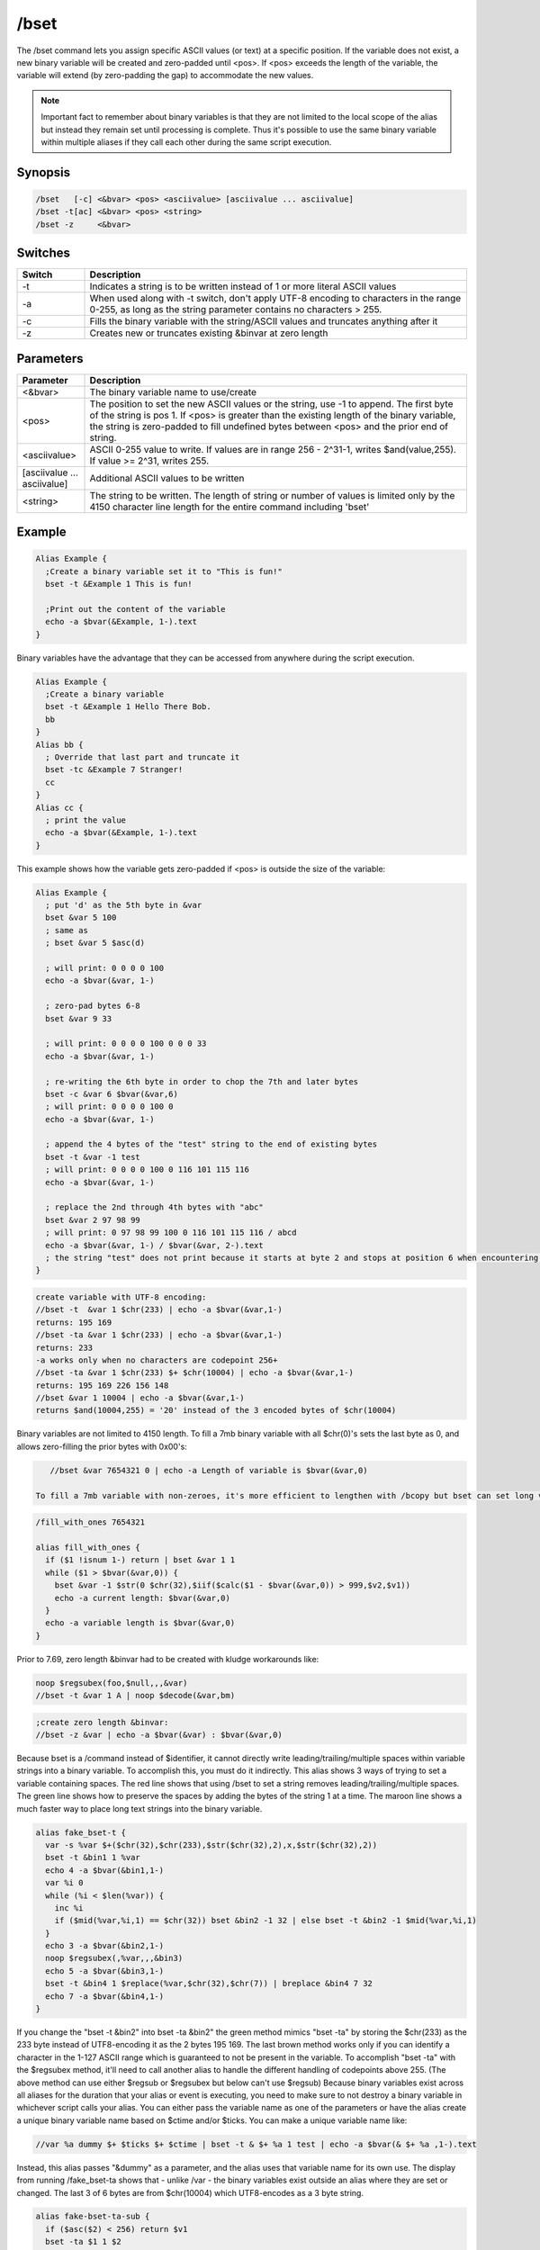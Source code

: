/bset
=====

The /bset command lets you assign specific ASCII values (or text) at a specific position. If the variable does not exist, a new binary variable will be created and zero-padded until <pos>. If <pos> exceeds the length of the variable, the variable will extend (by zero-padding the gap) to accommodate the new values.

.. note:: Important fact to remember about binary variables is that they are not limited to the local scope of the alias but instead they remain set until processing is complete. Thus it's possible to use the same binary variable within multiple aliases if they call each other during the same script execution.

Synopsis
--------

.. code:: text

    /bset   [-c] <&bvar> <pos> <asciivalue> [asciivalue ... asciivalue]
    /bset -t[ac] <&bvar> <pos> <string>
    /bset -z     <&bvar>

Switches
--------

.. list-table::
    :widths: 15 85
    :header-rows: 1

    * - Switch
      - Description
    * - -t
      - Indicates a string is to be written instead of 1 or more literal ASCII values
    * - -a
      - When used along with -t switch, don't apply UTF-8 encoding to characters in the range 0-255, as long as the string parameter contains no characters > 255.
    * - -c
      - Fills the binary variable with the string/ASCII values and truncates anything after it
    * - -z
      - Creates new or truncates existing &binvar at zero length

Parameters
----------

.. list-table::
    :widths: 15 85
    :header-rows: 1

    * - Parameter
      - Description
    * - <&bvar>
      - The binary variable name to use/create
    * - <pos>
      - The position to set the new ASCII values or the string, use -1 to append. The first byte of the string is pos 1. If <pos> is greater than the existing length of the binary variable, the string is zero-padded to fill undefined bytes between <pos> and the prior end of string.
    * - <asciivalue>
      - ASCII 0-255 value to write. If values are in range 256 - 2^31-1, writes $and(value,255). If value >= 2^31, writes 255.
    * - [asciivalue ... asciivalue]
      - Additional ASCII values to be written
    * - <string>
      - The string to be written. The length of string or number of values is limited only by the 4150 character line length for the entire command including 'bset'

Example
-------

.. code:: text

    Alias Example {
      ;Create a binary variable set it to "This is fun!"
      bset -t &Example 1 This is fun!
    
      ;Print out the content of the variable
      echo -a $bvar(&Example, 1-).text
    }

Binary variables have the advantage that they can be accessed from anywhere during the script execution.

.. code:: text

    Alias Example {
      ;Create a binary variable
      bset -t &Example 1 Hello There Bob.
      bb
    }
    Alias bb {
      ; Override that last part and truncate it 
      bset -tc &Example 7 Stranger!
      cc
    }
    Alias cc {
      ; print the value
      echo -a $bvar(&Example, 1-).text
    }

This example shows how the variable gets zero-padded if <pos> is outside the size of the variable:

.. code:: text

    Alias Example {
      ; put 'd' as the 5th byte in &var
      bset &var 5 100
      ; same as
      ; bset &var 5 $asc(d)
    
      ; will print: 0 0 0 0 100
      echo -a $bvar(&var, 1-)
    
      ; zero-pad bytes 6-8
      bset &var 9 33
      
      ; will print: 0 0 0 0 100 0 0 0 33
      echo -a $bvar(&var, 1-)
    
      ; re-writing the 6th byte in order to chop the 7th and later bytes
      bset -c &var 6 $bvar(&var,6)
      ; will print: 0 0 0 0 100 0
      echo -a $bvar(&var, 1-)
    
      ; append the 4 bytes of the "test" string to the end of existing bytes
      bset -t &var -1 test
      ; will print: 0 0 0 0 100 0 116 101 115 116
      echo -a $bvar(&var, 1-)
    
      ; replace the 2nd through 4th bytes with "abc"
      bset &var 2 97 98 99
      ; will print: 0 97 98 99 100 0 116 101 115 116 / abcd
      echo -a $bvar(&var, 1-) / $bvar(&var, 2-).text
      ; the string "test" does not print because it starts at byte 2 and stops at position 6 when encountering the ASCII 0
    }

.. code:: text

    create variable with UTF-8 encoding:
    //bset -t  &var 1 $chr(233) | echo -a $bvar(&var,1-)
    returns: 195 169
    //bset -ta &var 1 $chr(233) | echo -a $bvar(&var,1-)
    returns: 233
    -a works only when no characters are codepoint 256+
    //bset -ta &var 1 $chr(233) $+ $chr(10004) | echo -a $bvar(&var,1-)
    returns: 195 169 226 156 148
    //bset &var 1 10004 | echo -a $bvar(&var,1-)
    returns $and(10004,255) = '20' instead of the 3 encoded bytes of $chr(10004)

Binary variables are not limited to 4150 length. To fill a 7mb binary variable with all $chr(0)'s sets the last byte as 0, and allows zero-filling the prior bytes with 0x00's:

.. code:: text

    //bset &var 7654321 0 | echo -a Length of variable is $bvar(&var,0)

 To fill a 7mb variable with non-zeroes, it's more efficient to lengthen with /bcopy but bset can set long variables by repeatedly appending bytes. Max length of binary string can depend on your system resources:

.. code:: text

    /fill_with_ones 7654321
    
    alias fill_with_ones {
      if ($1 !isnum 1-) return | bset &var 1 1
      while ($1 > $bvar(&var,0)) {
        bset &var -1 $str(0 $chr(32),$iif($calc($1 - $bvar(&var,0)) > 999,$v2,$v1))
        echo -a current length: $bvar(&var,0)
      }
      echo -a variable length is $bvar(&var,0)
    }

Prior to 7.69, zero length &binvar had to be created with kludge workarounds like:

.. code:: text

    noop $regsubex(foo,$null,,,&var)
    //bset -t &var 1 A | noop $decode(&var,bm)

.. code:: text

    ;create zero length &binvar:
    //bset -z &var | echo -a $bvar(&var) : $bvar(&var,0)

Because bset is a /command instead of $identifier, it cannot directly write leading/trailing/multiple spaces within variable strings into a binary variable. To accomplish this, you must do it indirectly. This alias shows 3 ways of trying to set a variable containing spaces. The red line shows that using /bset to set a string removes leading/trailing/multiple spaces. The green line shows how to preserve the spaces by adding the bytes of the string 1 at a time. The maroon line shows a much faster way to place long text strings into the binary variable.

.. code:: text

    alias fake_bset-t {
      var -s %var $+($chr(32),$chr(233),$str($chr(32),2),x,$str($chr(32),2))
      bset -t &bin1 1 %var
      echo 4 -a $bvar(&bin1,1-)
      var %i 0
      while (%i < $len(%var)) {
        inc %i
        if ($mid(%var,%i,1) == $chr(32)) bset &bin2 -1 32 | else bset -t &bin2 -1 $mid(%var,%i,1)
      }
      echo 3 -a $bvar(&bin2,1-)
      noop $regsubex(,%var,,,&bin3)
      echo 5 -a $bvar(&bin3,1-)
      bset -t &bin4 1 $replace(%var,$chr(32),$chr(7)) | breplace &bin4 7 32
      echo 7 -a $bvar(&bin4,1-)
    }

If you change the "bset -t &bin2" into bset -ta &bin2" the green method mimics "bset -ta" by storing the $chr(233) as the 233 byte instead of UTF8-encoding it as the 2 bytes 195 169. The last brown method works only if you can identify a character in the 1-127 ASCII range which is guaranteed to not be present in the variable. To accomplish "bset -ta" with the $regsubex method, it'll need to call another alias to handle the different handling of codepoints above 255. (The above method can use either $regsub or $regsubex but below can't use $regsub) Because binary variables exist across all aliases for the duration that your alias or event is executing, you need to make sure to not destroy a binary variable in whichever script calls your alias. You can either pass the variable name as one of the parameters or have the alias create a unique binary variable name based on $ctime and/or $ticks. You can make a unique variable name like:

.. code:: text

    //var %a dummy $+ $ticks $+ $ctime | bset -t & $+ %a 1 test | echo -a $bvar(& $+ %a ,1-).text

Instead, this alias passes "&dummy" as a parameter, and the alias uses that variable name for its own use. The display from running /fake_bset-ta shows that - unlike /var - the binary variables exist outside an alias where they are set or changed. The last 3 of 6 bytes are from $chr(10004) which UTF8-encodes as a 3 byte string.

.. code:: text

    alias fake-bset-ta-sub {
      if ($asc($2) < 256) return $v1
      bset -ta $1 1 $2
      return $bvar($1,1-)
    }
    alias fake-bset-ta {
      var -s %var1 $+($chr(233),$str($chr(32),2),$chr(10004))
      noop $regsubex(,%var1,/(.)/gu,$fake-bset-ta-sub(&dummy,\t) $+ $chr(32) ,%var2)
      bset &bin 1 %var2
      echo -a $bvar(&bin,0) / $bvar(&bin,1-) / last character: $bvar(&dummy,1-)
    }

.. note:: these last 2 methods do not strictly conform to -ta because they add ASCII 128-255 as single bytes even when codepoint 256+ is present. Also, the last method is limited to the number of ASCII numbers which can fit on the command line, so for long strings you need to add them to the variable in shorter chunks at a time, with special handling to make sure you don't lose a space at the end of a chunk. Some codepoints like 10004 encode into 3 3-digit bytes, so if it's possible for a string to consist entirely of such codepoints, you couldn't safely add more than around 330 characters at a time.

Compatibility
-------------

.. compatibility:: 5.3

See also
--------

.. hlist::
    :columns: 4

    * :doc:`$bvar </identifiers/bvar>`
    * :doc:`/bcopy </commands/bcopy>`
    * :doc:`/bread </commands/bread>`
    * :doc:`/bwrite </commands/bwrite>`
    * :doc:`/breplace </commands/breplace>`
    * :doc:`$replace </identifiers/replace>`
    * :doc:`$bfind </identifiers/bfind>`
    * :doc:`/bunset </commands/bunset>`
    * :doc:`/btrunc </commands/btrunc>`
    * :doc:`$regsubex </identifiers/regsubex>`

